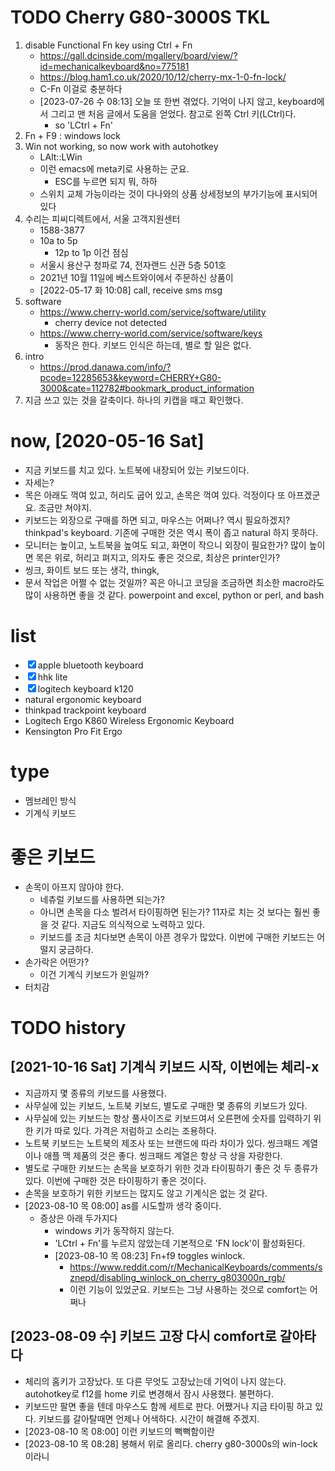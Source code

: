 * TODO Cherry G80-3000S TKL

1. disable Functional Fn key using Ctrl + Fn
   - https://gall.dcinside.com/mgallery/board/view/?id=mechanicalkeyboard&no=775181
   - https://blog.ham1.co.uk/2020/10/12/cherry-mx-1-0-fn-lock/
   - C-Fn 이걸로 충분하다
   - [2023-07-26 수 08:13] 오늘 또 한번 겪었다. 기억이 나지 않고, keyboard에서 그리고 맨 처음 글에서 도움을 얻었다. 참고로 왼쪽 Ctrl 키(LCtrl)다.
     - so 'LCtrl + Fn'
2. Fn + F9 : windows lock
3. Win not working, so now work with autohotkey
   - LAlt::LWin
   - 이런 emacs에 meta키로 사용하는 군요.
     - ESC를 누르면 되지 뭐, 하하
   - 스위치 교체 가능이라는 것이 다나와의 상품 상세정보의 부가기능에 표시되어 있다
4. 수리는 피씨디렉트에서, 서울 고객지원센터
   - 1588-3877
   - 10a to 5p
     - 12p to 1p 이건 점심
   - 서울시 용산구 청파로 74, 전자랜드 신관 5층 501호
   - 2021년 10월 11일에 베스트와이에서 주문하신 상품이
   - [2022-05-17 화 10:08] call, receive sms msg
5. software
   - https://www.cherry-world.com/service/software/utility
     - cherry device not detected
   - https://www.cherry-world.com/service/software/keys
     - 동작은 한다. 키보드 인식은 하는데, 별로 할 일은 없다.
6. intro
   - https://prod.danawa.com/info/?pcode=12285653&keyword=CHERRY+G80-3000&cate=112782#bookmark_product_information
7. 지금 쓰고 있는 것을 갈축이다. 하나의 키캡을 때고 확인했다.

* now, [2020-05-16 Sat]

- 지금 키보드를 치고 있다. 노트북에 내장되어 있는 키보드이다.
- 자세는?
- 목은 아래도 꺽여 있고, 허리도 굽어 있고, 손목은 꺽여 있다. 걱정이다 또 아프겠군요. 조금만 쳐야지.
- 키보드는 외장으로 구매를 하면 되고, 마우스는 어쩌나? 역시 필요하겠지? thinkpad's keyboard. 기존에 구매한 것은 역시 폭이 좁고 natural 하지 못하다.
- 모니터는 높이고, 노트북을 높여도 되고, 화면이 작으니 외장이 필요한가? 많이 높이면 목은 위로, 허리고 펴지고, 의자도 좋은 것으로, 최상은 printer인가?
- 씽크, 화이트 보드 또는 생각, thingk,
- 문서 작업은 어쩔 수 없는 것일까? 꼭은 아니고 코딩을 조금하면 최소한 macro라도 많이 사용하면 좋을 것 같다. powerpoint and excel, python or perl, and bash

* list

- [X] apple bluetooth keyboard
- [X] hhk lite
- [X] logitech keyboard k120
- natural ergonomic keyboard
- thinkpad trackpoint keyboard
- Logitech Ergo K860 Wireless Ergonomic Keyboard
- Kensington Pro Fit Ergo

* type

- 멤브레인 방식
- 기계식 키보드

* 좋은 키보드

- 손목이 아프지 않아야 한다.
  - 네츄럴 키보드를 사용하면 되는가?
  - 아니면 손목을 다소 벌려서 타이핑하면 된는가? 11자로 치는 것 보다는 훨씬 좋을 것 같다. 지금도 의식적으로 노력하고 있다.
  - 키보드를 조금 치다보면 손목이 아픈 경우가 많았다. 이번에 구매한 키보드는 어떨지 궁금하다.
- 손가락은 어떤가?
  - 이건 기계식 키보드가 윈일까?
- 터치감

* TODO history

** [2021-10-16 Sat] 기계식 키보드 시작, 이번에는 체리-x

- 지금까지 몇 종류의 키보드를 사용했다.
- 사무실에 있는 키보드, 노트북 키보드, 별도로 구매한 몇 종류의 키보드가 있다.
- 사무실에 있는 키보드는 항상 풀사이즈로 키보드여서 오른편에 숫자를 입력하기 위한 키가 따로 있다. 가격은 저럼하고 소리는 조용하다.
- 노트북 키보드는 노트북의 제조사 또는 브랜드에 따라 차이가 있다. 씽크패드 계열이나 애플 맥 제품의 것은 좋다. 씽크패드 계열은 항상 극 상을 자랑한다.
- 별도로 구매한 키보드는 손목을 보호하기 위한 것과 타이핑하기 좋은 것 두 종류가 있다. 이번에 구매한 것은 타이핑하기 좋은 것이다.
- 손목을 보호하기 위한 키보드는 많지도 않고 기계식은 없는 것 같다.
- [2023-08-10 목 08:00] as를 시도할까 생각 중이다.
  - 증상은 아래 두가지다
    - windows 키가 동작하지 않는다.
    - 'LCtrl + Fn'를 누르지 않았는데 기본적으로 'FN lock'이 활성화된다.
    - [2023-08-10 목 08:23] Fn+f9 toggles winlock. 
      - https://www.reddit.com/r/MechanicalKeyboards/comments/sznepd/disabling_winlock_on_cherry_g803000n_rgb/
      - 이런 기능이 있었군요. 키보드는 그냥 사용하는 것으로 comfort는 어쩌나

** [2023-08-09 수] 키보드 고장 다시 comfort로 갈아타다

- 체리의 홈키가 고장났다. 또 다른 무엇도 고장났는데 기억이 나지 않는다. autohotkey로 f12를 home 키로 변경해서 잠시 사용했다. 불편하다.
- 키보드만 팔면 좋을 텐데 마우스도 함께 세트로 판다. 어쨌거나 지금 타이핑 하고 있다. 키보드를 갈아탈때면 언제나 어색하다. 시간이 해결해 주겠지.
- [2023-08-10 목 08:00] 이런 키보드의 뻑뻑함이란
- [2023-08-10 목 08:28] 봉해서 위로 올리다. cherry g80-3000s의 win-lock이라니
